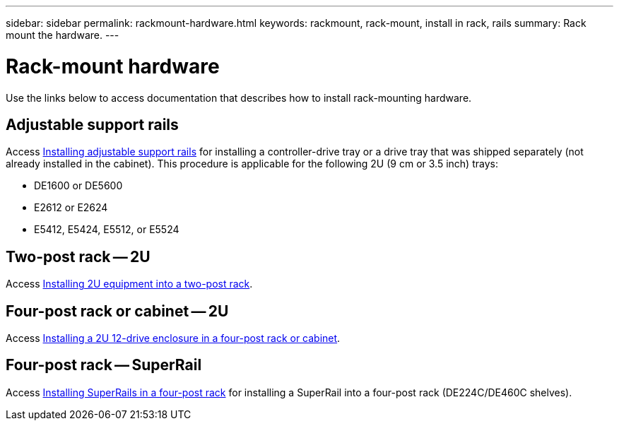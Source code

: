 ---
sidebar: sidebar
permalink: rackmount-hardware.html
keywords: rackmount, rack-mount, install in rack, rails
summary: Rack mount the hardware.
---

= Rack-mount hardware

[.lead]
Use the links below to access documentation that describes how to install rack-mounting hardware.

== Adjustable support rails
Access https://mysupport.netapp.com/ecm/ecm_download_file/ECMP1652045[Installing adjustable support rails^] for installing a controller-drive tray or a drive tray that was shipped separately (not already installed in the cabinet). This procedure is applicable for the following 2U (9 cm or 3.5 inch) trays:

* DE1600 or DE5600
* E2612 or E2624
* E5412, E5424, E5512, or E5524

== Two-post rack -- 2U
Access https://mysupport.netapp.com/ecm/ecm_download_file/ECMM1280302[Installing 2U equipment into a two-post rack^].

== Four-post rack or cabinet -- 2U
Access https://mysupport.netapp.com/ecm/ecm_download_file/ECMLP2484194[Installing a 2U 12-drive enclosure in a four-post rack or cabinet^].

== Four-post rack -- SuperRail

Access http://docs.netapp.com/platstor/index.jsp?topic=%2Fcom.netapp.doc.hw-rail-superrail%2Fhome.html[Installing SuperRails in a four-post rack^] for installing a SuperRail into a four-post rack (DE224C/DE460C shelves).
